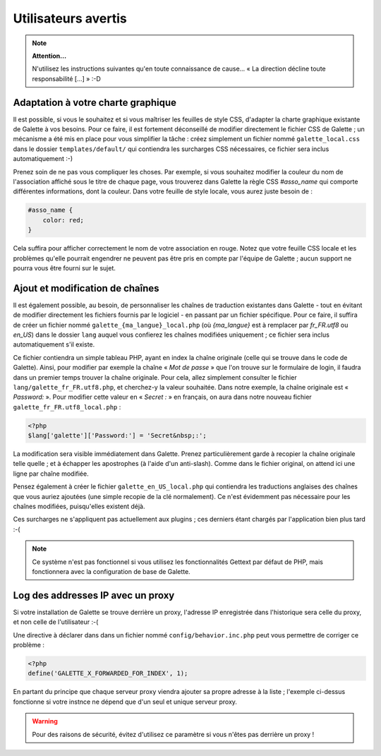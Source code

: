 .. _man_avancees:

********************
Utilisateurs avertis
********************

.. note::

   **Attention...**

   N'utilisez les instructions suivantes qu'en toute connaissance de cause... « La direction décline toute responsabilité [...] » :-D

Adaptation à votre charte graphique
===================================

Il est possible, si vous le souhaitez et si vous maîtriser les feuilles de style CSS, d'adapter la charte graphique existante de Galette à vos besoins. Pour ce faire, il est fortement déconseillé de modifier directement le fichier CSS de Galette ; un mécanisme a été mis en place pour vous simplifier la tâche : créez simplement un fichier nommé ``galette_local.css`` dans le dossier ``templates/default/`` qui contiendra les surcharges CSS nécessaires, ce fichier sera inclus automatiquement :-)

Prenez soin de ne pas vous compliquer les choses. Par exemple, si vous souhaitez modifier la couleur du nom de l'association affiché sous le titre de chaque page, vous trouverez dans Galette la règle CSS `#asso_name` qui comporte différentes informations, dont la couleur. Dans votre feuille de style  locale, vous aurez juste besoin de :

.. code-block:: css

   #asso_name {
       color: red;
   }

Cela suffira pour afficher correctement le nom de votre association en rouge. Notez que votre feuille CSS locale et les problèmes qu'elle pourrait engendrer ne peuvent pas être pris en compte par l'équipe de Galette ; aucun support ne pourra vous être fourni sur le sujet.

Ajout et modification de chaînes
================================

Il est également possible, au besoin, de personnaliser les chaînes de traduction existantes dans Galette - tout en évitant de modifier directement les fichiers fournis par le logiciel - en passant par un fichier spécifique. Pour ce faire, il suffira de créer un fichier nommé ``galette_{ma_langue}_local.php`` (où `{ma_langue}` est à remplacer par `fr_FR.utf8` ou `en_US`) dans le dossier ``lang`` auquel vous confierez les chaînes modifiées uniquement ; ce fichier sera inclus automatiquement s'il existe.

Ce fichier contiendra un simple tableau PHP, ayant en index la chaîne originale (celle qui se trouve dans le code de Galette). Ainsi, pour modifier par exemple la chaîne « `Mot de passe` » que l'on trouve sur le formulaire de login, il faudra dans un premier temps trouver la chaîne originale. Pour cela, allez simplement consulter le fichier ``lang/galette_fr_FR.utf8.php``, et cherchez-y la valeur souhaitée. Dans notre exemple, la chaîne originale est « `Password:` ». Pour modifier cette valeur en « `Secret :` » en français, on aura dans notre nouveau fichier ``galette_fr_FR.utf8_local.php`` :

.. code-block:: php

   <?php
   $lang['galette']['Password:'] = 'Secret&nbsp;:';

La modification sera visible immédiatement dans Galette. Prenez particulièrement garde à recopier la chaîne originale telle quelle ; et à échapper les apostrophes (à l'aide d'un anti-slash). Comme dans le fichier original, on attend ici une ligne par chaîne modifiée.

Pensez également à créer le fichier ``galette_en_US_local.php`` qui contiendra les traductions anglaises des chaînes que vous auriez ajoutées (une simple recopie de la clé normalement). Ce n'est évidemment pas nécessaire pour les chaînes modifiées, puisqu'elles existent déjà.

Ces surcharges ne s'appliquent pas actuellement aux plugins ; ces derniers étant chargés par l'application bien plus tard :-(

.. note:: Ce système n'est pas fonctionnel si vous utilisez les fonctionnalités Gettext par défaut de PHP, mais fonctionnera avec la configuration de base de Galette.

Log des addresses IP avec un proxy
==================================

Si votre installation de Galette se trouve derrière un proxy, l'adresse IP enregistrée dans l'historique sera celle du proxy, et non celle de l'utilisateur :-(

Une directive à déclarer dans dans un fichier nommé ``config/behavior.inc.php`` peut vous permettre de corriger ce problème :

.. code-block:: php

   <?php
   define('GALETTE_X_FORWARDED_FOR_INDEX', 1);

En partant du principe que chaque serveur proxy viendra ajouter sa propre adresse à la liste ; l'exemple ci-dessus fonctionne si votre instnce ne dépend que d'un seul et unique serveur proxy.

.. warning::

   Pour des raisons de sécurité, évitez d'utilisez ce paramètre si vous n'êtes pas derrière un proxy !
